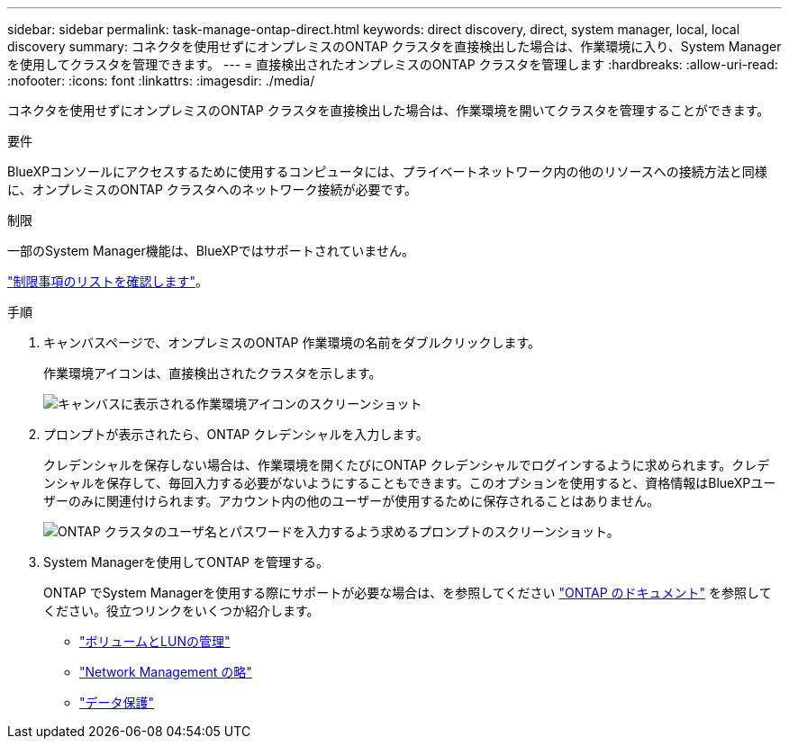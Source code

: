---
sidebar: sidebar 
permalink: task-manage-ontap-direct.html 
keywords: direct discovery, direct, system manager, local, local discovery 
summary: コネクタを使用せずにオンプレミスのONTAP クラスタを直接検出した場合は、作業環境に入り、System Managerを使用してクラスタを管理できます。 
---
= 直接検出されたオンプレミスのONTAP クラスタを管理します
:hardbreaks:
:allow-uri-read: 
:nofooter: 
:icons: font
:linkattrs: 
:imagesdir: ./media/


[role="lead"]
コネクタを使用せずにオンプレミスのONTAP クラスタを直接検出した場合は、作業環境を開いてクラスタを管理することができます。

.要件
BlueXPコンソールにアクセスするために使用するコンピュータには、プライベートネットワーク内の他のリソースへの接続方法と同様に、オンプレミスのONTAP クラスタへのネットワーク接続が必要です。

.制限
一部のSystem Manager機能は、BlueXPではサポートされていません。

link:reference-limitations.html["制限事項のリストを確認します"]。

.手順
. キャンバスページで、オンプレミスのONTAP 作業環境の名前をダブルクリックします。
+
作業環境アイコンは、直接検出されたクラスタを示します。

+
image:screenshot-direct-discovery-we.png["キャンバスに表示される作業環境アイコンのスクリーンショット"]

. プロンプトが表示されたら、ONTAP クレデンシャルを入力します。
+
クレデンシャルを保存しない場合は、作業環境を開くたびにONTAP クレデンシャルでログインするように求められます。クレデンシャルを保存して、毎回入力する必要がないようにすることもできます。このオプションを使用すると、資格情報はBlueXPユーザーのみに関連付けられます。アカウント内の他のユーザーが使用するために保存されることはありません。

+
image:screenshot-credentials.png["ONTAP クラスタのユーザ名とパスワードを入力するよう求めるプロンプトのスクリーンショット。"]

. System Managerを使用してONTAP を管理する。
+
ONTAP でSystem Managerを使用する際にサポートが必要な場合は、を参照してください https://docs.netapp.com/us-en/ontap/index.html["ONTAP のドキュメント"^] を参照してください。役立つリンクをいくつか紹介します。

+
** https://docs.netapp.com/us-en/ontap/volume-admin-overview-concept.html["ボリュームとLUNの管理"^]
** https://docs.netapp.com/us-en/ontap/network-manage-overview-concept.html["Network Management の略"^]
** https://docs.netapp.com/us-en/ontap/concept_dp_overview.html["データ保護"^]




